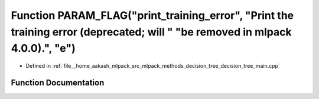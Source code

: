 .. _exhale_function_decision__tree__main_8cpp_1aad3eaf5756f8cde87ca4893dc79277bb:

Function PARAM_FLAG("print_training_error", "Print the training error (deprecated; will " "be removed in mlpack 4.0.0).", "e")
==============================================================================================================================

- Defined in :ref:`file__home_aakash_mlpack_src_mlpack_methods_decision_tree_decision_tree_main.cpp`


Function Documentation
----------------------


.. doxygenfunction:: PARAM_FLAG("print_training_error", "Print the training error (deprecated; will " "be removed in mlpack 4.0.0).", "e")
